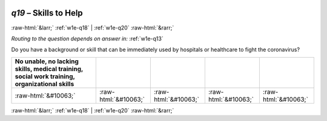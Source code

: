 .. _w1e-q19:

 
 .. role:: raw-html(raw) 
        :format: html 

`q19` – Skills to Help
======================


:raw-html:`&larr;` :ref:`w1e-q18` | :ref:`w1e-q20` :raw-html:`&rarr;` 

*Routing to the question depends on answer in:* :ref:`w1e-q13`

Do you have a background or skill that can be immediately used by hospitals or healthcare to fight the coronavirus?

.. csv-table::
   :delim: |
   :header: No unable, no lacking skills, medical training, social work training, organizational skills

           :raw-html:`&#10063;`|:raw-html:`&#10063;`|:raw-html:`&#10063;`|:raw-html:`&#10063;`|:raw-html:`&#10063;`

.. image:: ../_screenshots/w1-q19.png


:raw-html:`&larr;` :ref:`w1e-q18` | :ref:`w1e-q20` :raw-html:`&rarr;` 

